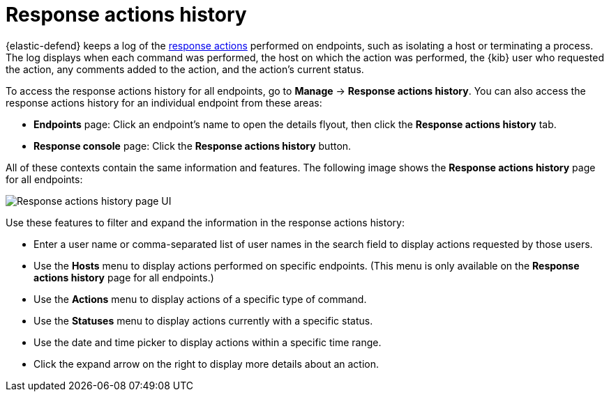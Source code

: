 [[response-actions-history]]
= Response actions history

{elastic-defend} keeps a log of the <<response-actions,response actions>> performed on endpoints, such as isolating a host or terminating a process. The log displays when each command was performed, the host on which the action was performed, the {kib} user who requested the action, any comments added to the action, and the action's current status.

To access the response actions history for all endpoints, go to *Manage* -> *Response actions history*. You can also access the response actions history for an individual endpoint from these areas:

* *Endpoints* page: Click an endpoint's name to open the details flyout, then click the *Response actions history* tab.
* *Response console* page: Click the *Response actions history* button.

All of these contexts contain the same information and features. The following image shows the *Response actions history* page for all endpoints:

[role="screenshot"]
image::images/response-actions-history-page.png[Response actions history page UI]

Use these features to filter and expand the information in the response actions history:

* Enter a user name or comma-separated list of user names in the search field to display actions requested by those users.
* Use the *Hosts* menu to display actions performed on specific endpoints. (This menu is only available on the *Response actions history* page for all endpoints.)
* Use the *Actions* menu to display actions of a specific type of command.
* Use the *Statuses* menu to display actions currently with a specific status.
* Use the date and time picker to display actions within a specific time range.
* Click the expand arrow on the right to display more details about an action.
